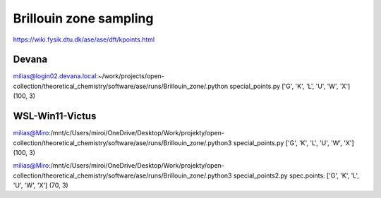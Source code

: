 =======================
Brillouin zone sampling
=======================

https://wiki.fysik.dtu.dk/ase/ase/dft/kpoints.html


Devana
~~~~~~
milias@login02.devana.local:~/work/projects/open-collection/theoretical_chemistry/software/ase/runs/Brillouin_zone/.python special_points.py
['G', 'K', 'L', 'U', 'W', 'X']
(100, 3)


WSL-Win11-Victus
~~~~~~~~~~~~~~~~
milias@Miro:/mnt/c/Users/miroi/OneDrive/Desktop/Work/projekty/open-collection/theoretical_chemistry/software/ase/runs/Brillouin_zone/.python3 special_points.py
['G', 'K', 'L', 'U', 'W', 'X']
(100, 3)

milias@Miro:/mnt/c/Users/miroi/OneDrive/Desktop/Work/projekty/open-collection/theoretical_chemistry/software/ase/runs/Brillouin_zone/.python3 special_points2.py
spec.points:  ['G', 'K', 'L', 'U', 'W', 'X']
(70, 3)
